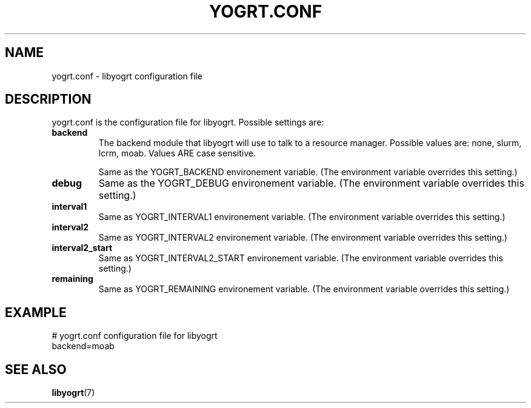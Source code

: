.TH YOGRT.CONF 5 2007-02-28 "" "LIBYOGRT"

.SH NAME
yogrt.conf \- libyogrt configuration file

.SH DESCRIPTION
yogrt.conf is the configuration file for libyogrt.  Possible settings are:
.TP
\fBbackend\fR
The backend module that libyogrt will use to talk to a resource manager.
Possible values are: none, slurm, lcrm, moab.  Values ARE case sensitive.

Same as the YOGRT_BACKEND environement variable.  (The environment variable
overrides this setting.)
.TP 
\fBdebug\fR
Same as the YOGRT_DEBUG environement variable.  (The environment variable
overrides this setting.)
.TP 
\fBinterval1\fR
Same as YOGRT_INTERVAL1 environement variable.  (The environment variable
overrides this setting.)
.TP 
\fBinterval2\fR
Same as YOGRT_INTERVAL2 environement variable.  (The environment variable
overrides this setting.)
.TP 
\fBinterval2_start\fR
Same as YOGRT_INTERVAL2_START environement variable.  (The environment variable
overrides this setting.)
.TP 
\fBremaining\fR
Same as YOGRT_REMAINING environement variable.  (The environment variable
overrides this setting.)

.SH EXAMPLE
.nf
# yogrt.conf configuration file for libyogrt
backend=moab
.fi

.SH "SEE ALSO"
.BR libyogrt (7)
